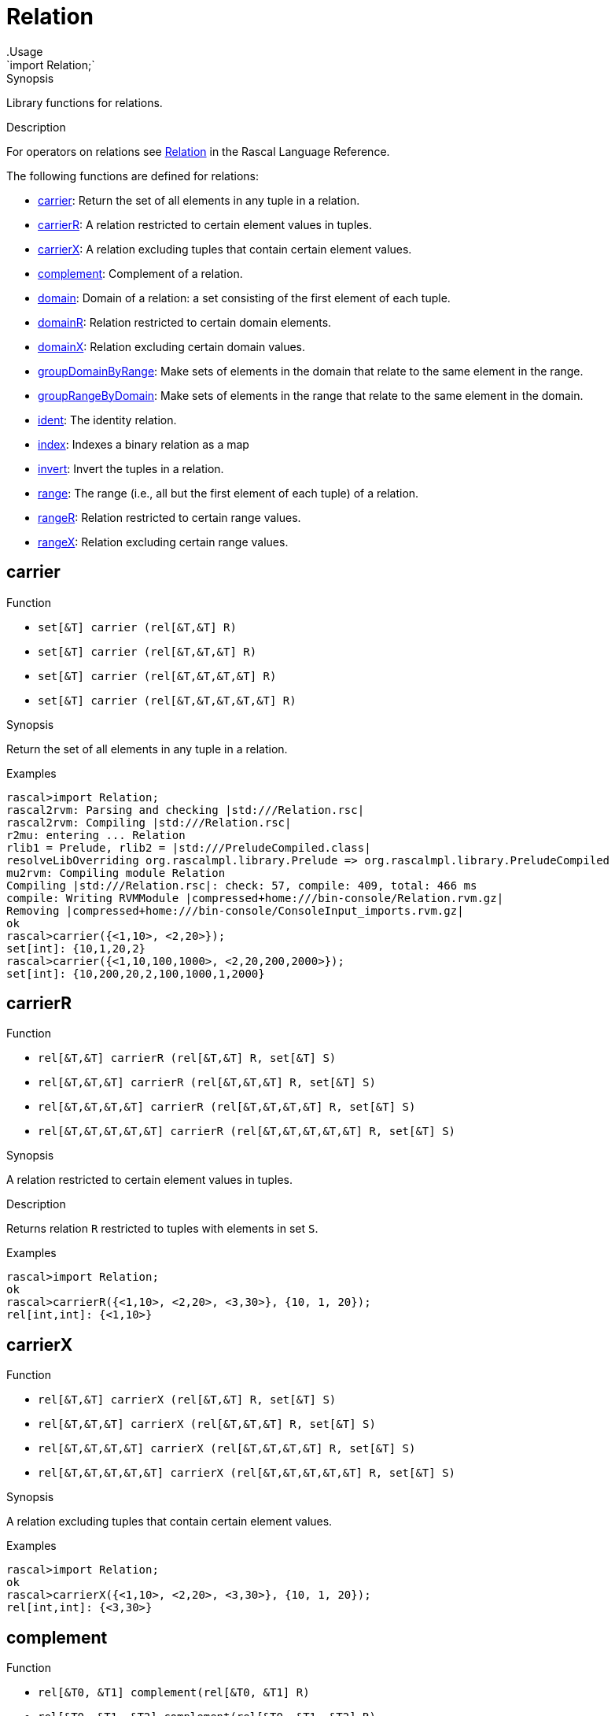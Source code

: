 
[[Prelude-Relation]]


[[Prelude-Relation]]
# Relation
:concept: Prelude/Relation
.Usage
`import Relation;`



.Synopsis
Library functions for relations.

.Description

For operators on relations see link:{RascalLang}#Values-Relation[Relation] in the Rascal Language Reference.

The following functions are defined for relations:



* <<Relation-carrier,carrier>>: Return the set of all elements in any tuple in a relation.
      
* <<Relation-carrierR,carrierR>>: A relation restricted to certain element values in tuples.
      
* <<Relation-carrierX,carrierX>>: A relation excluding tuples that contain certain element values.
      
* <<Relation-complement,complement>>: Complement of a relation.
      
* <<Relation-domain,domain>>: Domain of a  relation: a set consisting of the first element of each tuple.
      
* <<Relation-domainR,domainR>>: Relation restricted to certain domain elements.
      
* <<Relation-domainX,domainX>>: Relation excluding certain domain values.
      
* <<Relation-groupDomainByRange,groupDomainByRange>>: Make sets of elements in the domain that relate to the same element in the range.
      
* <<Relation-groupRangeByDomain,groupRangeByDomain>>: Make sets of elements in the range that relate to the same element in the domain.
      
* <<Relation-ident,ident>>: The identity relation.
      
* <<Relation-index,index>>: Indexes a binary relation as a map
      
* <<Relation-invert,invert>>: Invert the tuples in a relation.
      
* <<Relation-range,range>>: The range (i.e., all but the first element of each tuple) of a relation.
      
* <<Relation-rangeR,rangeR>>: Relation restricted to certain range values.
      
* <<Relation-rangeX,rangeX>>: Relation excluding certain range values.
      

[[Relation-carrier]]
## carrier

.Function 
* `set[&T]  carrier (rel[&T,&T] R)`
          * `set[&T]  carrier (rel[&T,&T,&T] R)`
          * `set[&T]  carrier (rel[&T,&T,&T,&T] R)`
          * `set[&T]  carrier (rel[&T,&T,&T,&T,&T] R)`
          


.Synopsis
Return the set of all elements in any tuple in a relation.

.Examples
[source,rascal-shell]
----
rascal>import Relation;
rascal2rvm: Parsing and checking |std:///Relation.rsc|
rascal2rvm: Compiling |std:///Relation.rsc|
r2mu: entering ... Relation
rlib1 = Prelude, rlib2 = |std:///PreludeCompiled.class|
resolveLibOverriding org.rascalmpl.library.Prelude => org.rascalmpl.library.PreludeCompiled
mu2rvm: Compiling module Relation
Compiling |std:///Relation.rsc|: check: 57, compile: 409, total: 466 ms
compile: Writing RVMModule |compressed+home:///bin-console/Relation.rvm.gz|
Removing |compressed+home:///bin-console/ConsoleInput_imports.rvm.gz|
ok
rascal>carrier({<1,10>, <2,20>});
set[int]: {10,1,20,2}
rascal>carrier({<1,10,100,1000>, <2,20,200,2000>});
set[int]: {10,200,20,2,100,1000,1,2000}
----


[[Relation-carrierR]]
## carrierR

.Function 
* `rel[&T,&T] carrierR (rel[&T,&T] R, set[&T] S)`
          * `rel[&T,&T,&T] carrierR (rel[&T,&T,&T] R, set[&T] S)`
          * `rel[&T,&T,&T,&T] carrierR (rel[&T,&T,&T,&T] R, set[&T] S)`
          * `rel[&T,&T,&T,&T,&T] carrierR (rel[&T,&T,&T,&T,&T] R, set[&T] S)`
          


.Synopsis
A relation restricted to certain element values in tuples.

.Description
Returns relation `R` restricted to tuples with elements in set `S`.

.Examples
[source,rascal-shell]
----
rascal>import Relation;
ok
rascal>carrierR({<1,10>, <2,20>, <3,30>}, {10, 1, 20});
rel[int,int]: {<1,10>}
----


[[Relation-carrierX]]
## carrierX

.Function 
* `rel[&T,&T] carrierX (rel[&T,&T] R, set[&T] S)`
          * `rel[&T,&T,&T] carrierX (rel[&T,&T,&T] R, set[&T] S)`
          * `rel[&T,&T,&T,&T] carrierX (rel[&T,&T,&T,&T] R, set[&T] S)`
          * `rel[&T,&T,&T,&T,&T] carrierX (rel[&T,&T,&T,&T,&T] R, set[&T] S)`
          


.Synopsis
A relation excluding tuples that contain certain element values.

.Examples
[source,rascal-shell]
----
rascal>import Relation;
ok
rascal>carrierX({<1,10>, <2,20>, <3,30>}, {10, 1, 20});
rel[int,int]: {<3,30>}
----


[[Relation-complement]]
## complement

.Function 
* `rel[&T0, &T1] complement(rel[&T0, &T1] R)`
          * `rel[&T0, &T1, &T2] complement(rel[&T0, &T1, &T2] R)`
          * `rel[&T0, &T1, &T2, &T3] complement(rel[&T0, &T1, &T2, &T3] R)`
          * `rel[&T0, &T1, &T2, &T3, &T4] complement(rel[&T0, &T1, &T2, &T3, &T4] R)`
          


.Synopsis
Complement of a relation.

.Description
Given a relation `R` a new relation `U` can be constructed that contains
all possible tuples with element values that occur at corresponding tuple positions in `R`.
The function `complement` returns the complement of `R` relative to `U`, in other words: `U - R`.

.Examples
[source,rascal-shell]
----
rascal>import Relation;
ok
----
Declare `R` and compute corresponding `U`:
[source,rascal-shell]
----
rascal>R = {<1,10>, <2, 20>, <3, 30>};
rel[int,int]: {
  <1,10>,
  <2,20>,
  <3,30>
}
rascal>U = domain(R) * range(R);
rel[int,int]: {
  <1,20>,
  <3,20>,
  <2,20>,
  <2,30>,
  <2,10>,
  <1,10>,
  <1,30>,
  <3,10>,
  <3,30>
}
----
Here is the complement of `R` computed in two ways:
[source,rascal-shell]
----
rascal>U - R;
rel[int,int]: {
  <1,20>,
  <3,20>,
  <1,30>,
  <3,10>,
  <2,30>,
  <2,10>
}
rascal>complement({<1,10>, <2, 20>, <3, 30>});
rel[int,int]: {
  <1,20>,
  <3,20>,
  <1,30>,
  <3,10>,
  <2,30>,
  <2,10>
}
----


[[Relation-domain]]
## domain

.Function 
* `set[&T0] domain (rel[&T0,&T1] R)`
          * `set[&T0] domain (rel[&T0,&T1,&T2] R)`
          * `set[&T0] domain (rel[&T0,&T1,&T2,&T3] R)`
          * `set[&T0] domain (rel[&T0,&T1,&T2,&T3,&T4] R)`
          


.Synopsis
Domain of a  relation: a set consisting of the first element of each tuple.

.Examples
[source,rascal-shell]
----
rascal>import Relation;
ok
rascal>domain({<1,10>, <2,20>});
set[int]: {1,2}
rascal>domain({<"mon", 1>, <"tue", 2>});
set[str]: {"tue","mon"}
----


[[Relation-domainR]]
## domainR

.Function 
* `rel[&T0,&T1] domainR (rel[&T0,&T1] R, set[&T0] S)`
          * `rel[&T0,&T1,&T2] domainR (rel[&T0,&T1,&T2] R, set[&T0] S)`
          * `rel[&T0,&T1,&T2,&T3] domainR (rel[&T0,&T1,&T2,&T3] R, set[&T0] S)`
          * `rel[&T0,&T1,&T2,&T3,&T4] domainR (rel[&T0,&T1,&T2,&T3,&T4] R, set[&T0] S)`
          


.Synopsis
Relation restricted to certain domain elements.

.Description
Restriction of a relation `R` to tuples with first element in `S`.

.Examples
[source,rascal-shell]
----
rascal>import Relation;
ok
rascal>domainR({<1,10>, <2,20>, <3,30>}, {3, 1});
rel[int,int]: {
  <1,10>,
  <3,30>
}
----


[[Relation-domainX]]
## domainX

.Function 
* `rel[&T0,&T1] domainX (rel[&T0,&T1] R, set[&T0] S)`
          * `rel[&T0,&T1,&T2] domainX (rel[&T0,&T1,&T2] R, set[&T0] S)`
          * `rel[&T0,&T1,&T2,&T3] domainX (rel[&T0,&T1,&T2,&T3] R, set[&T0] S)`
          * `rel[&T0,&T1,&T2,&T3,&T4] domainX (rel[&T0,&T1,&T2,&T3,&T4] R, set[&T0] S)`
          


.Synopsis
Relation excluding certain domain values.

.Description
Relation `R` excluded tuples with first element in `S`.

.Examples
[source,rascal-shell]
----
rascal>import Relation;
ok
rascal>domainX({<1,10>, <2,20>, <3,30>}, {3, 1});
rel[int,int]: {<2,20>}
----


[[Relation-groupDomainByRange]]
## groupDomainByRange

.Function 
`set[set[&U]] groupDomainByRange(rel[&U dom, &T ran] input)`


.Synopsis
Make sets of elements in the domain that relate to the same element in the range.

.Examples

[source,rascal-shell]
----
rascal>import Relation;
ok
rascal>legs = {<"bird", 2>, <"dog", 4>, <"human", 2>, <"spider", 8>, <"millepede", 1000>, <"crab", 8>, <"cat", 4>};
rel[str,int]: {
  <"crab",8>,
  <"bird",2>,
  <"millepede",1000>,
  <"dog",4>,
  <"spider",8>,
  <"human",2>,
  <"cat",4>
}
rascal>groupDomainByRange(legs);
set[set[str]]: {
  {"human","bird"},
  {"cat","dog"},
  {"spider","crab"},
  {"millepede"}
}
----



[[Relation-groupRangeByDomain]]
## groupRangeByDomain

.Function 
`set[set[&T]] groupRangeByDomain(rel[&U dom, &T ran] input)`


.Synopsis
Make sets of elements in the range that relate to the same element in the domain.

.Description
[source,rascal-shell]
----
rascal>import Relation;
ok
rascal>skins = {<"bird", "feather">, <"dog", "fur">, <"tortoise", "shell">, <"human", "skin">, <"fish", "scale">, <"lizard", "scale">, <"crab", "shell">, <"cat", "fur">};
rel[str,str]: {
  <"fish","scale">,
  <"tortoise","shell">,
  <"lizard","scale">,
  <"human","skin">,
  <"cat","fur">,
  <"crab","shell">,
  <"dog","fur">,
  <"bird","feather">
}
rascal>groupRangeByDomain(skins);
set[set[str]]: {
  {"scale"},
  {"shell"},
  {"skin"},
  {"feather"},
  {"fur"}
}
----



[[Relation-ident]]
## ident

.Function 
`rel[&T, &T] ident (set[&T] S)`


.Synopsis
The identity relation.

.Description
The identity relation for set `S`.

.Examples
[source,rascal-shell]
----
rascal>import Relation;
ok
rascal>ident({"mon", "tue", "wed"});
rel[str,str]: {
  <"tue","tue">,
  <"mon","mon">,
  <"wed","wed">
}
----


[[Relation-index]]
## index

.Function 
`map[&K, set[&V]] index(rel[&K, &V] R)`


.Synopsis
Indexes a binary relation as a map

.Description
Converts a binary relation to a map of the domain to a set of the range.

.Examples
[source,rascal-shell]
----
rascal>import Relation;
ok
rascal>index({<1,10>, <2,20>, <3,30>, <30,10>});
map[int, set[int]]: (
  1:{10},
  3:{30},
  2:{20},
  30:{10}
)
----



[[Relation-invert]]
## invert

.Function 
* `rel[&T1, &T0] invert (rel[&T0, &T1] R)`
          * `rel[&T2, &T1, &T0] invert (rel[&T0, &T1, &T2] R)`
          * `rel[&T3, &T2, &T1, &T0] invert (rel[&T0, &T1, &T2, &T3] R)`
          * `rel[&T4, &T3, &T2, &T1, &T0] invert (rel[&T0, &T1, &T2, &T3, &T4] R)`
          


.Synopsis
Invert the tuples in a relation.

.Examples
[source,rascal-shell]
----
rascal>import Relation;
ok
rascal>invert({<1,10>, <2,20>});
rel[int,int]: {
  <10,1>,
  <20,2>
}
----


[[Relation-range]]
## range

.Function 
* `set[&T1] range (rel[&T0,&T1] R)`
          * `rel[&T1,&T2] range (rel[&T0,&T1, &T2] R)`
          * `rel[&T1,&T2,&T3] range (rel[&T0,&T1,&T2,&T3] R)`
          * `rel[&T1,&T2,&T3,&T4] range (rel[&T0,&T1,&T2,&T3,&T4] R)`
          


.Synopsis
The range (i.e., all but the first element of each tuple) of a relation.

.Examples
[source,rascal-shell]
----
rascal>import Relation;
ok
rascal>range({<1,10>, <2,20>});
set[int]: {10,20}
rascal>range({<"mon", 1>, <"tue", 2>});
set[int]: {1,2}
----


[[Relation-rangeR]]
## rangeR

.Function 
`rel[&T0,&T1] rangeR (rel[&T0,&T1] R, set[&T2] S)`


.Synopsis
Relation restricted to certain range values.

.Description
Restriction of binary relation `R` to tuples with second element in set `S`.

.Examples
[source,rascal-shell]
----
rascal>import Relation;
ok
rascal>rangeR({<1,10>, <2,20>, <3,30>}, {30, 10});
rel[int,int]: {
  <1,10>,
  <3,30>
}
----


[[Relation-rangeX]]
## rangeX

.Function 
`rel[&T0,&T1] rangeX (rel[&T0,&T1] R, set[&T2] S)`

 
.Synopsis
Relation excluding certain range values.

.Description
Restriction of binary relation `R` to tuples with second element not in set `S`.

.Examples
[source,rascal-shell]
----
rascal>import Relation;
ok
rascal>rangeX({<1,10>, <2,20>, <3,30>}, {30, 10});
rel[int,int]: {<2,20>}
----


:leveloffset: +1

:leveloffset: -1